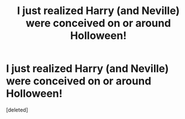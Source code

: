 #+TITLE: I just realized Harry (and Neville) were conceived on or around Holloween!

* I just realized Harry (and Neville) were conceived on or around Holloween!
:PROPERTIES:
:Score: 1
:DateUnix: 1575096184.0
:DateShort: 2019-Nov-30
:FlairText: Request
:END:
[deleted]

